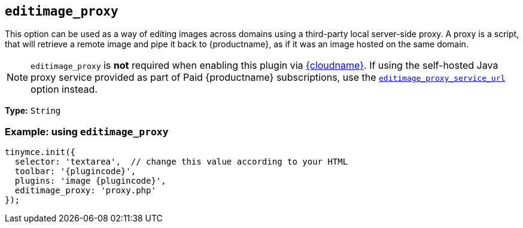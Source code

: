 ifeval::["{plugincode}" == "export"]
:proxy_setting_name: export_image_proxy
:proxy_service_setting_name: export_image_proxy_service_url
[[export_image_proxy]]
endif::[]
ifeval::["{plugincode}" != "export"]
:proxy_setting_name: editimage_proxy
:proxy_service_setting_name: editimage_proxy_service_url
[[editimage_proxy]]
endif::[]

== `{proxy_setting_name}`

This option can be used as a way of editing images across domains using a third-party local server-side proxy. A proxy is a script, that will retrieve a remote image and pipe it back to {productname}, as if it was an image hosted on the same domain.

NOTE: `{proxy_setting_name}` is *not* required when enabling this plugin via xref:editor-and-features.adoc[{cloudname}]. If using the self-hosted Java proxy service provided as part of Paid {productname} subscriptions, use the xref:{plugincode}.adoc#{proxy_service_setting_name}[`{proxy_service_setting_name}`] option instead.

*Type:* `+String+`

=== Example: using `{proxy_setting_name}`

[source,js,subs="attributes+"]
----
tinymce.init({
  selector: 'textarea',  // change this value according to your HTML
  toolbar: '{plugincode}',
  plugins: 'image {plugincode}',
  {proxy_setting_name}: 'proxy.php'
});
----